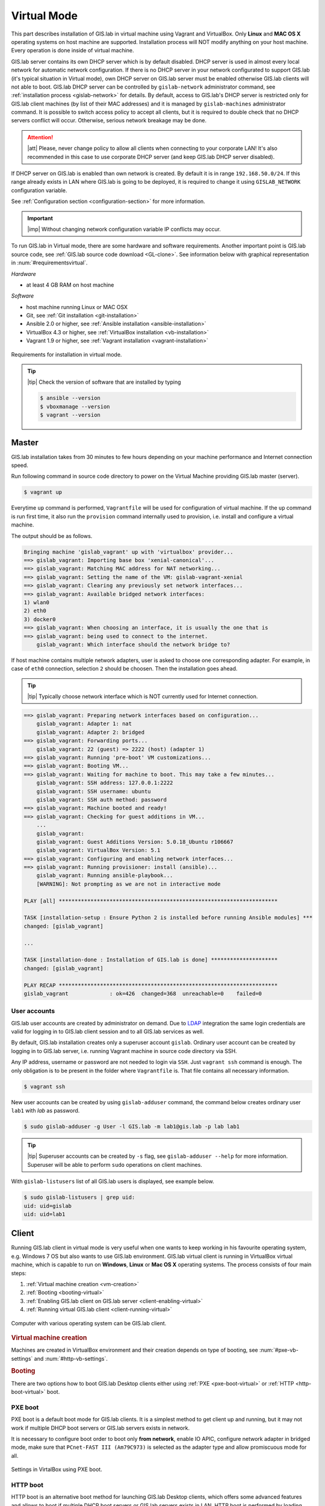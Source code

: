 ************
Virtual Mode
************

This part describes installation of GIS.lab in virtual machine using
Vagrant and VirtualBox. Only **Linux** and **MAC OS X** operating
systems on host machine are supported.  Installation process will NOT
modify anything on your host machine. Every operation is done inside
of virtual machine.

GIS.lab server contains its own DHCP server which is by default
disabled. DHCP server is used in almost every local network for
automatic network configuration. If there is no DHCP server in your
network configurated to support GIS.lab (it's typical situation in
Virtual mode), own DHCP server on GIS.lab server must be enabled
otherwise GIS.lab clients will not able to boot. GIS.lab DHCP server
can be controlled by ``gislab-network`` administrator command, see
:ref:`installation process <gislab-network>` for details. By default,
access to GIS.lab's DHCP server is restricted only for GIS.lab client
machines (by list of their MAC addresses) and it is managed by
``gislab-machines`` administrator command.  It is possible to switch
access policy to accept all clients, but it is required to double
check that no DHCP servers conflict will occur. Otherwise, serious
network breakage may be done.

.. attention:: |att| Please, never change policy to allow all clients
   when connecting to your corporate LAN! It's also recommended in
   this case to use corporate DHCP server (and keep GIS.lab DHCP
   server disabled).

If DHCP server on GIS.lab is enabled than own network is created. By
default it is in range ``192.168.50.0/24``.  If this range already
exists in LAN where GIS.lab is going to be deployed, it is required to
change it using ``GISLAB_NETWORK`` configuration variable.

See :ref:`Configuration section <configuration-section>` for more
information.

.. important:: |imp| Without changing network configuration variable IP 
   conflicts may occur. 

.. _requirements-virtual:
   
To run GIS.lab in Virtual mode, there are some hardware and software
requirements.  Another important point is GIS.lab source code, see
:ref:`GIS.lab source code download <GL-clone>`.  See information below
with graphical representation in :num:`#requirementsvirtual`.

*Hardware*

- at least 4 GB RAM on host machine

*Software*

-  host machine running Linux or MAC OSX
-  Git, see :ref:`Git installation <git-installation>`
-  Ansible 2.0 or higher, see :ref:`Ansible installation <ansible-installation>`
-  VirtualBox 4.3 or higher, see :ref:`VirtualBox installation <vb-installation>`
-  Vagrant 1.9 or higher, see :ref:`Vagrant installation <vagrant-installation>`

.. _requirementsvirtual:

.. figure:: ../img/installation/requirements-virtual.svg
   :align: center
   :width: 450

   Requirements for installation in virtual mode.

.. tip:: |tip| Check the version of software that are installed by typing

   .. code:: sh

      $ ansible --version
      $ vboxmanage --version
      $ vagrant --version

======
Master
======

GIS.lab installation takes from 30 minutes to few hours depending on
your machine performance and Internet connection speed.

Run following command in source code directory to power on the Virtual
Machine providing GIS.lab master (server).

.. code:: sh

   $ vagrant up

Everytime ``up`` command is performed, ``Vagrantfile`` will
be used for configuration of virtual machine. If the ``up`` command is
run first time, it also run the ``provision`` command internally used
to provision, i.e. install and configure a virtual machine.

The output should be as follows.

.. code:: sh

   Bringing machine 'gislab_vagrant' up with 'virtualbox' provider...
   ==> gislab_vagrant: Importing base box 'xenial-canonical'...
   ==> gislab_vagrant: Matching MAC address for NAT networking...
   ==> gislab_vagrant: Setting the name of the VM: gislab-vagrant-xenial
   ==> gislab_vagrant: Clearing any previously set network interfaces...
   ==> gislab_vagrant: Available bridged network interfaces:
   1) wlan0
   2) eth0
   3) docker0
   ==> gislab_vagrant: When choosing an interface, it is usually the one that is
   ==> gislab_vagrant: being used to connect to the internet.
       gislab_vagrant: Which interface should the network bridge to? 

If host machine contains multiple network adapters, user is asked to
choose one corresponding adapter. For example, in case of ``eth0``
connection, selection ``2`` should be choosen. Then the installation
goes ahead.

.. tip::

   |tip| Typically choose network interface which is NOT currently
   used for Internet connection.
   
.. code:: sh

   ==> gislab_vagrant: Preparing network interfaces based on configuration...
       gislab_vagrant: Adapter 1: nat
       gislab_vagrant: Adapter 2: bridged
   ==> gislab_vagrant: Forwarding ports...
       gislab_vagrant: 22 (guest) => 2222 (host) (adapter 1)
   ==> gislab_vagrant: Running 'pre-boot' VM customizations...
   ==> gislab_vagrant: Booting VM...
   ==> gislab_vagrant: Waiting for machine to boot. This may take a few minutes...
       gislab_vagrant: SSH address: 127.0.0.1:2222
       gislab_vagrant: SSH username: ubuntu
       gislab_vagrant: SSH auth method: password
   ==> gislab_vagrant: Machine booted and ready!
   ==> gislab_vagrant: Checking for guest additions in VM...
       ...
       gislab_vagrant: 
       gislab_vagrant: Guest Additions Version: 5.0.18_Ubuntu r106667
       gislab_vagrant: VirtualBox Version: 5.1
   ==> gislab_vagrant: Configuring and enabling network interfaces...
   ==> gislab_vagrant: Running provisioner: install (ansible)...
       gislab_vagrant: Running ansible-playbook...
       [WARNING]: Not prompting as we are not in interactive mode

   PLAY [all] *********************************************************************

   TASK [installation-setup : Ensure Python 2 is installed before running Ansible modules] ***
   changed: [gislab_vagrant]

   ...

   TASK [installation-done : Installation of GIS.lab is done] *********************
   changed: [gislab_vagrant]

   PLAY RECAP *********************************************************************
   gislab_vagrant             : ok=426  changed=368  unreachable=0    failed=0   

-------------
User accounts
-------------

GIS.lab user accounts are created by administrator on demand. Due to
`LDAP
<https://en.wikipedia.org/wiki/Lightweight_Directory_Access_Protocol>`__
integration the same login credentials are valid for logging in to
GIS.lab client session and to all GIS.lab services as well.

By default, GIS.lab installation creates only a superuser account ``gislab``. 
Ordinary user account can be created by logging in to GIS.lab server, i.e. 
running Vagrant machine in source code directory via SSH.

.. _vagrant-login:

Any IP address, username or password are not needed to login via ``SSH``. 
Just ``vagrant ssh`` command is enough. The only obligation is to be present 
in the folder where ``Vagrantfile`` is. That file contains all necessary information.

.. code:: sh

   $ vagrant ssh

.. _user-creation:

New user accounts can be created by using ``gislab-adduser`` command,
the command below creates ordinary user ``lab1`` with `lab` as
password.

.. code:: sh 

   $ sudo gislab-adduser -g User -l GIS.lab -m lab1@gis.lab -p lab lab1

.. tip:: |tip| Superuser accounts can be created by ``-s`` flag, see
   ``gislab-adduser --help`` for more information.  Superuser will be
   able to perform ``sudo`` operations on client machines.
      
With ``gislab-listusers`` list of all GIS.lab users is displayed, see
example below.

.. code:: sh

   $ sudo gislab-listusers | grep uid:
   uid: uid=gislab
   uid: uid=lab1

======
Client
======

Running GIS.lab client in virtual mode is very useful when one wants to
keep working in his favourite operating system, e.g. Windows 7 OS but also wants 
to use GIS.lab environment.
GIS.lab virtual client is running in VirtualBox virtual machine, which
is capable to run on **Windows**, **Linux** or **Mac OS X** operating systems.
The process consists of four main steps: 

1. :ref:`Virtual machine creation <vm-creation>`
2. :ref:`Booting <booting-virtual>`
3. :ref:`Enabling GIS.lab client on GIS.lab server <client-enabling-virtual>`
4. :ref:`Running virtual GIS.lab client <client-running-virtual>`

.. _schema-virtual-client:

.. figure:: ../img/installation/schema-virtual-client.png
   :align: center
   :width: 450

   Computer with various operating system can be GIS.lab client.

.. _vm-creation:

.. rubric:: Virtual machine creation

Machines are created in VirtualBox environment and their creation depends on 
type of booting, see :num:`#pxe-vb-settings` and :num:`#http-vb-settings`. 

.. _booting-virtual:

.. rubric:: Booting

There are two options how to boot GIS.lab Desktop clients either using
:ref:`PXE <pxe-boot-virtual>` or :ref:`HTTP <http-boot-virtual>` boot.

.. _pxe-boot-virtual:

--------
PXE boot
--------

PXE boot is a default boot mode for GIS.lab clients. It is a simplest
method to get client up and running, but it may not work if multiple
DHCP boot servers or GIS.lab servers exists in network.

It is necessary to configure boot order to boot only **from network**,
enable IO APIC, configure network adapter in bridged mode, make sure
that ``PCnet-FAST III (Am79C973)`` is selected as the adapter type and
allow promiscuous mode for all.

.. _pxe-vb-settings:

.. figure:: ../img/installation/pxe-vb-settings.png
   :align: center
   :width: 750

   Settings in VirtalBox using PXE boot.

.. _http-boot-virtual:

---------
HTTP boot
---------

HTTP boot is an alternative boot method for launching GIS.lab Desktop
clients, which offers some advanced features and allows to boot if
multiple DHCP boot servers or GIS.lab servers exists in LAN. HTTP boot is 
performed by loading 
system from special GIS.lab bootloader **ISO image file**, which exists 
in :file:`http-boot/gislab-bootloader.iso`. Here is a
list of notable advantages of HTTP boot over PXE:

-  it is the only way to boot if multiple DHCP boot servers or GIS.lab
   servers exists in network
-  it allows to manually choose target GIS.lab server which is very
   handy if multiple GIS.lab servers are running in one network
-  it is easier to boot from HTTP (which is actually done by booting
   from USB stick) than to setup PXE boot on some new machines
-  boot process is faster
-  it allows to use para-virtualized network adapter for Virtual clients
   (VirtualBox), which is many times faster than network adapter used
   for PXE

Using HTTP boot it is necessary to add virtual :file:`gislab-bootloader.iso` file as 
virtual CD/DVD, configure boot order to boot only from virtual CD/DVD, enable *IO
APIC*, configure network adapter in bridged mode, make sure 
``Paravirtualized Network (virtio-net)`` is selected as the adapter type and allow
promiscuous mode for all.

.. _http-vb-settings:

.. figure:: ../img/installation/http-vb-settings.png
   :align: center
   :width: 750

   Settings in VirtalBox using HTTP boot.

.. important:: |imp| For next steps assigned ``MAC address`` is needed. 
   See *Network* section in VirtualBox environment and make a note of this 
   address.

Selection of the network adapter on the host system that traffic to and from 
which network card will go through should be different from current internet 
connection, e.g. in case of ``wlan0``, ``eth0`` should be set as ``Name`` 
of ``Bridged Adapter``.

.. _client-enabling-virtual:

.. rubric:: Enabling GIS.lab client on GIS.lab server

After virtual client is created, log in to GIS.lab server and with
``gislab-machines`` administration command allow client machine to
connect.

.. code:: sh

   $ vagrant ssh
   $ sudo gislab-machines -a <MAC-address>

.. _gislab-network:
   
.. important:: |imp| Since GIS.lab version 0.6 DHCP service is
   disabled by default. In order to boot virtual client DHCP service
   must be running.

   .. code:: sh
             
      $ sudo gislab-network start

   To enable DHCP service automatically after booting run:

   .. code:: sh
             
      $ sudo gislab-network enable
               
.. _client-running-virtual:

.. rubric:: Running virtual GIS.lab client

Start GIS.lab client virtual machine by pressing ``Start`` button in
VirtualBox Manager, log in and enjoy. 

.. figure:: ../img/installation/client-vb-launching.png
   :align: center
   :width: 450

   GIS.lab virtual client launching.

.. note:: |note| Make sure that GIS.lab master (server) is running.

   .. code:: sh

      $ vagrant status
      Current machine states:
      
      gislab_vagrant            running (virtualbox)
      
Using HTTP boot there are two possible choices to choose from: 

A) :ref:`Automatic GIS.lab detection <automatic-detection>`
B) :ref:`Manual GIS.lab selection <manual-selection>`.

.. _automatic-detection:

.. rubric:: Automatic detection

This mode will run DHCP request to set initial network DNS server
configuration. It will use the first response from any DHCP server in
network. Then, it will try to boot from ``http://boot.gis.lab``. It means,
that if DHCP server response was from GIS.lab server, client machine
will successfully launch. If that response was from some third-party
DHCP server running in LAN, it will fail unless DNS server provided by
that DHCP response will be aware of ``boot.gis.lab``. It also means, that
if multiple GIS.lab server instances are running in one LAN, it is not
possible to predict which one will be used.

.. _http-boot-a:

.. figure:: ../img/installation/http-boot-menu.png
   :align: center
   :width: 450

   Automatic detection using HTTP boot.

.. _manual-selection:

.. rubric:: Manual selection

Manual GIS.lab server selection can be used to choose GIS.lab server by
entering its IP address. It means, that it is not vulnerable from
third-party DHCP responses and it is possible to choose particular
GIS.lab server, if multiple ones are running in LAN. GIS.lab server is
using multiple IP addresses, i.e. IP address from GIS.lab network range
``GISLAB_NETWORK.5`` or IP address assigned by LAN. Both of them can be
used for choosing GIS.lab server to boot.

.. _http-boot-m:

.. figure:: ../img/installation/http-boot-network-selection.png
   :align: center
   :width: 450

   Manual network selection using HTTP boot.

.. tip::
      
   |tip| IP address can be found out after typing ``ip a | grep eth0``
   on GIS.lab server after log in by ``vagrant ssh`` command.

In :num:`#client-pxe-logging-in` and :num:`#client-pxe-running` one
can see GIS.lab client logging screen and Desktop of running
virtual GIS.lab client.

.. _client-pxe-logging-in:

.. figure:: ../img/installation/client-pxe-logging-in.png
   :align: center
   :width: 450

   GIS.lab client logging screen.

.. _client-pxe-running:

.. figure:: ../img/installation/client-pxe-running.png
   :align: center
   :width: 450

   GIS.lab client running environment.

.. tip:: |tip| To set custom client display resolution run following command 
   on host machine.
   
   .. code:: sh
      
      $ VBoxManage controlvm "<GIS.lab client name>" setvideomodehint <xresolution> <yresolution> 32
      # For example 
      $ VBoxManage controlvm "GIS.lab client PXE" setvideomodehint 1000 660 32

.. note:: |note| Getting a list of all running VirtualBox virtual machines by 
   name and UUID is possible with following command on host machine.

   .. code:: sh

      $ VBoxManage list runningvms

For logging out from GIS.lab server use ``logout`` and then use
``vagrant halt`` to shut down the running machine Vagrant is
managing. It does not remove the Virtual Machine from the hard
disk. Machine (GIS.lab master/server) can be started again by using
``vagrant up`` command.

.. tip:: |tip| Use ``-f`` or ``-force`` flag to forcefully power off the Virtual 
   Machine. 

.. note:: |note| GIS.lab master virtual machine can be deleted by:

   .. code:: sh

      $ vagrant -f destroy


.. _gislab-upgrade-virtual:
      
=======================
How to upgrade GIS.lab?
=======================

GIS.lab upgrade procedure consists from three steps: 

1. server software upgrade
2. client images upgrade
3. GIS.lab system itself upgrade

Although, it is possible to run each step separately by hand, GIS.lab
provisioner is designed as idempotent task which is capable of both,
GIS.lab installation and also upgrade. This means, that GIS.lab upgrade
is performed by the same provisioner command as used for GIS.lab
installation. Using GIS.lab provisioner for upgrade is recommended to
keep all parts of GIS.lab in consistent state.

In GIS.lab source code directory run: 

.. code-block:: sh

   $ git pull

And upgrade GIS.lab master (server) virtual machine with Vagrant:

.. code-block:: sh

   $ vagrant provision

.. note::

   |note| Note that virtual machine must be running when performing provisioning.
